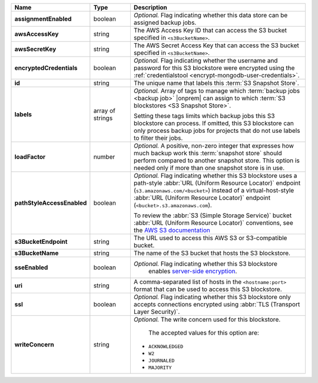 .. list-table::
   :widths: 15 15 70
   :header-rows: 1
   :stub-columns: 1

   * - Name
     - Type
     - Description

   * - assignmentEnabled
     - boolean
     - *Optional.* Flag indicating whether this data store can be 
       assigned backup jobs.
 
   * - awsAccessKey
     - string
     - The AWS Access Key ID that can access the S3 bucket specified in
       ``<s3BucketName>``.
 
   * - awsSecretKey
     - string
     - The AWS Secret Access Key that can access the S3 bucket  
       specified in ``<s3BucketName>``.
 
   * - encryptedCredentials
     - boolean
     - *Optional.* Flag indicating whether the username and password for 
       this S3 blockstore were encrypted using the
       :ref:`credentialstool <encrypt-mongodb-user-credentials>`.
 
   * - id
     - string
     - The unique name that labels this :term:`S3 Snapshot Store`.
   
   * - labels
     - array of strings
     - *Optional.* Array of tags to manage which 
       :term:`backup jobs <backup job>` |onprem| can assign to which 
       :term:`S3 blockstores <S3 Snapshot Store>`. 

       Setting these tags limits which backup jobs this S3 blockstore 
       can process. If omitted, this S3 blockstore can only process 
       backup jobs for projects that do not use labels to filter their 
       jobs. 
 
   * - loadFactor
     - number
     - *Optional.* A positive, non-zero integer that expresses how much 
       backup work this :term:`snapshot store` should perform compared 
       to another snapshot store. This option is needed only if more 
       than one snapshot store is in use.

       .. seealso::

          To learn more about :guilabel:`Load Factor`, see 
          :doc:`Edit an Existing S3 Blockstore </tutorial/manage-s3-blockstore-storage>`
 
   * - pathStyleAccessEnabled
     - boolean
     - *Optional.* Flag indicating whether this S3 blockstore 
       uses a path-style :abbr:`URL (Uniform Resource Locator)` 
       endpoint (``s3.amazonaws.com/<bucket>``) instead of a
       virtual-host-style :abbr:`URL (Uniform Resource Locator)` 
       endpoint (``<bucket>.s3.amazonaws.com``).

       To review the :abbr:`S3 (Simple Storage Service)` bucket 
       :abbr:`URL (Uniform Resource Locator)` conventions, see 
       the `AWS S3 documentation <http://docs.aws.amazon.com/AmazonS3/latest/dev/UsingBucket.html#access-bucket-intro>`_

   * - s3BucketEndpoint
     - string
     - The URL used to access this AWS S3 or S3-compatible bucket.
 
   * - s3BucketName
     - string
     - The name of the S3 bucket that hosts the S3 blockstore.

   * - sseEnabled
     - boolean
     - *Optional.* Flag indicating whether this S3 blockstore 
        enables `server-side encryption <http://docs.aws.amazon.com/AmazonS3/latest/dev/UsingServerSideEncryption.html>`_.
 
   * - uri
     - string
     - A comma-separated list of hosts in the ``<hostname:port>`` format  
       that can be used to access this S3 blockstore.
 
   * - ssl
     - boolean
     - *Optional.* Flag indicating whether this S3 blockstore only 
       accepts connections encrypted using
       :abbr:`TLS (Transport Layer Security)`.
 
   * - writeConcern
     - string
     - *Optional.* The write concern used for this blockstore.
 
        The accepted values for this option are:
       
       - ``ACKNOWLEDGED``
       - ``W2``
       - ``JOURNALED``
       - ``MAJORITY``

       .. seealso::

          To learn about write acknowledgement levels in MongoDB, see 
          :manual:`Write Concern </reference/write-concern>`
